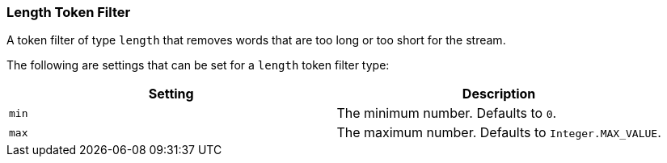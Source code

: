 [[analysis-length-tokenfilter]]
=== Length Token Filter

A token filter of type `length` that removes words that are too long or
too short for the stream.

The following are settings that can be set for a `length` token filter
type:

[cols="<,<",options="header",]
|===========================================================
|Setting |Description
|`min` |The minimum number. Defaults to `0`.
|`max` |The maximum number. Defaults to `Integer.MAX_VALUE`.
|===========================================================


